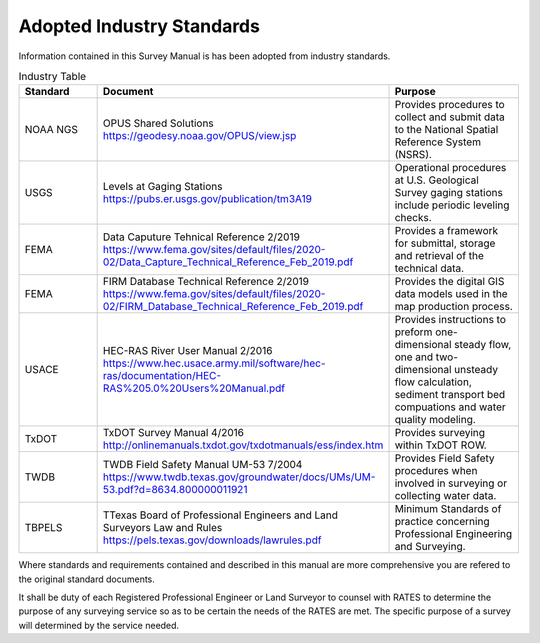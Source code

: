 Adopted Industry Standards
==========================

Information contained in this Survey Manual is has been adopted from industry standards.


.. list-table:: Industry Table
  :widths: 25 25 50
  :header-rows: 1
  
  * - Standard
    - Document
    - Purpose
  * - NOAA NGS
    - OPUS Shared Solutions https://geodesy.noaa.gov/OPUS/view.jsp
    - Provides procedures to collect and submit data to the National Spatial Reference System (NSRS).
  * - USGS
    - Levels at Gaging Stations https://pubs.er.usgs.gov/publication/tm3A19
    - Operational procedures at U.S. Geological Survey gaging stations include periodic leveling checks. 
  * - FEMA
    - Data Caputure Tehnical Reference 2/2019 https://www.fema.gov/sites/default/files/2020-02/Data_Capture_Technical_Reference_Feb_2019.pdf
    - Provides a framework for submittal, storage and retrieval of the technical data.
  * - FEMA
    - FIRM Database Technical Reference 2/2019 https://www.fema.gov/sites/default/files/2020-02/FIRM_Database_Technical_Reference_Feb_2019.pdf
    - Provides the digital GIS data models used in the map production process.
  * - USACE
    - HEC-RAS River User Manual 2/2016 https://www.hec.usace.army.mil/software/hec-ras/documentation/HEC-RAS%205.0%20Users%20Manual.pdf
    - Provides instructions to preform one-dimensional steady flow, one and two-dimensional unsteady flow calculation, sediment transport bed compuations and water quality modeling.   
  * - TxDOT
    - TxDOT Survey Manual 4/2016 http://onlinemanuals.txdot.gov/txdotmanuals/ess/index.htm
    - Provides surveying within TxDOT ROW.
  * - TWDB
    - TWDB Field Safety Manual UM-53 7/2004 https://www.twdb.texas.gov/groundwater/docs/UMs/UM-53.pdf?d=8634.800000011921
    - Provides Field Safety procedures when involved in surveying or collecting water data.
  * - TBPELS
    - TTexas Board of Professional Engineers and Land Surveyors Law and Rules https://pels.texas.gov/downloads/lawrules.pdf
    - Minimum Standards of practice concerning Professional Engineering and Surveying.
    
Where standards and requirements contained and described in this manual are more comprehensive you are refered to the original standard documents.

It shall be duty of each Registered Professional Engineer or Land Surveyor to counsel with RATES to determine the purpose of any surveying service so as to be certain the needs of the RATES are met. The specific purpose of a survey will determined by the service needed.
